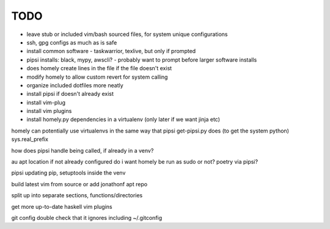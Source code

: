 TODO
====

* leave stub or included vim/bash sourced files,
  for system unique configurations

* ssh, gpg configs as much as is safe

* install common software - taskwarrior, texlive,
  but only if prompted

* pipsi installs: black, mypy, awscli?
  - probably want to prompt before larger software installs

* does homely create lines in the file if the file doesn't exist

* modify homely to allow custom revert for system calling

* organize included dotfiles more neatly
* install pipsi if doesn't already exist
* install vim-plug
* install vim plugins
* install homely.py dependencies in a virtualenv (only later if we want jinja etc)

homely can potentially use virtualenvs in the same way that pipsi get-pipsi.py
does (to get the system python)
sys.real_prefix

how does pipsi handle being called, if already in a venv?

au apt location if not already configured
do i want homely be run as sudo or not?
poetry via pipsi?

pipsi updating pip, setuptools inside the venv

build latest vim from source or add jonathonf apt repo

split up into separate sections, functions/directories

get more up-to-date haskell vim plugins

git config double check that it ignores including ~/.gitconfig
